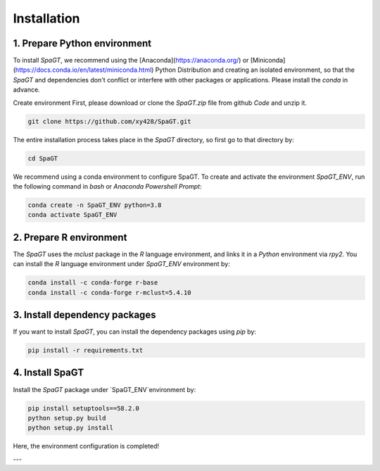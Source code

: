 Installation
============
1. Prepare Python environment
---------------------
To install `SpaGT`, we recommend using the [Anaconda](https://anaconda.org/) or [Miniconda](https://docs.conda.io/en/latest/miniconda.html) Python Distribution and creating an isolated environment, so that the `SpaGT` and dependencies don't conflict or interfere with other packages or applications. Please install the `conda` in advance. 


Create environment 
First, please download or clone the `SpaGT.zip` file from github `Code` and unzip it. 

.. code-block:: python

    git clone https://github.com/xy428/SpaGT.git


The entire installation process takes place in the `SpaGT` directory, so first go to that directory by:

.. code-block:: python

    cd SpaGT

We recommend using a conda environment to configure SpaGT. To create and activate the environment `SpaGT_ENV`, run the following command in `bash` or `Anaconda Powershell Prompt`:  

.. code-block:: python

    conda create -n SpaGT_ENV python=3.8
    conda activate SpaGT_ENV

2. Prepare R environment
---------------------
The `SpaGT` uses the `mclust` package in the `R` language environment, and links it in a `Python` environment via `rpy2`. You can install the `R` language environment under `SpaGT_ENV` environment by:

.. code-block:: python

    conda install -c conda-forge r-base
    conda install -c conda-forge r-mclust=5.4.10


3. Install dependency packages
---------------------
If you want to install `SpaGT`, you can install the dependency packages using `pip` by:

.. code-block:: python

    pip install -r requirements.txt

4. Install SpaGT
---------------------
Install the `SpaGT` package under `SpaGT_ENV`environment by:

.. code-block:: python

    pip install setuptools==58.2.0
    python setup.py build
    python setup.py install

Here, the environment configuration is completed!

---